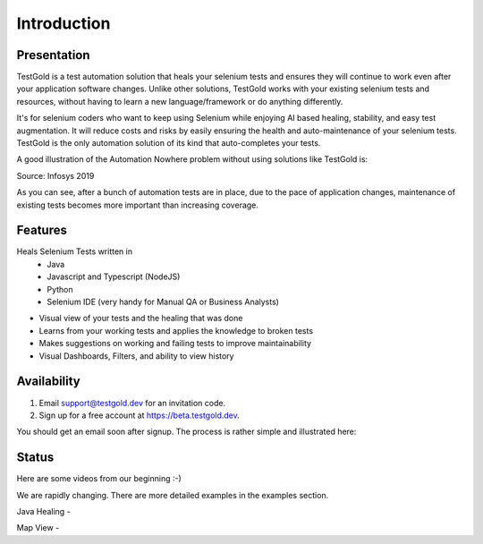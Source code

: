 Introduction
============

.. image:: _static/testgold_launches_page.png
   :width: 100%
   :align: center
   :alt: TestGold Launches Page

Presentation
------------

TestGold is a test automation solution that heals your selenium tests and ensures they will
continue to work even after your application software changes. Unlike other solutions,
TestGold works with your existing selenium tests and resources, without having to learn a new language/framework or do anything differently.

It's for selenium coders who want to keep using Selenium while enjoying AI based
healing, stability, and easy test augmentation.  It will reduce costs and risks
by easily ensuring the health and auto-maintenance of your selenium tests.
TestGold is the only automation solution of its kind that auto-completes your
tests.

A good illustration of the Automation Nowhere problem without using solutions like TestGold is:

.. image:: _static/automation_nowhere.png
   :width: 100%
   :align: center
   :alt: Automation Nowhere

Source: Infosys 2019

As you can see, after a bunch of automation tests are in place, due to the pace of application changes,
maintenance of existing tests becomes more important than increasing coverage.


Features
--------

Heals Selenium Tests written in
    - Java
    - Javascript and Typescript (NodeJS)
    - Python
    - Selenium IDE (very handy for Manual QA or Business Analysts)

- Visual view of your tests and the healing that was done

- Learns from your working tests and applies the knowledge to broken tests

- Makes suggestions on working and failing tests to improve maintainability

- Visual Dashboards, Filters, and ability to view history

Availability
------------

1. Email support@testgold.dev for an invitation code.

2. Sign up for a free account at `https://beta.testgold.dev
   <https://beta.testgold.dev>`_.

You should get an email soon after signup. The process is rather simple and
illustrated here:

.. raw:: html

   <div style="position: relative; padding-bottom: 56.25%; height: 0;"><iframe src="https://www.loom.com/embed/8700dede84874ac09e6b464049a56798" frameborder="0" webkitallowfullscreen mozallowfullscreen allowfullscreen style="position: absolute; top: 0; left: 0; width: 100%; height: 100%;"></iframe></div>


Status
------

Here are some videos from our beginning :-)

We are rapidly changing. There are more detailed examples in the examples section.

Java Healing -

.. raw:: html

    <div style="position: relative; padding-bottom: 56.25%; height: 0;"><iframe src="https://www.loom.com/embed/41ce0f06f5eb4f2aa0065e58e80b833e" frameborder="0" webkitallowfullscreen mozallowfullscreen allowfullscreen style="position: absolute; top: 0; left: 0; width: 100%; height: 100%;"></iframe></div>

Map View -

.. raw:: html

    <div style="position: relative; padding-bottom: 56.25%; height: 0;"><iframe src="https://www.loom.com/embed/7935ece5f2304915a20c98b07e52c297" frameborder="0" webkitallowfullscreen mozallowfullscreen allowfullscreen style="position: absolute; top: 0; left: 0; width: 100%; height: 100%;"></iframe></div>
